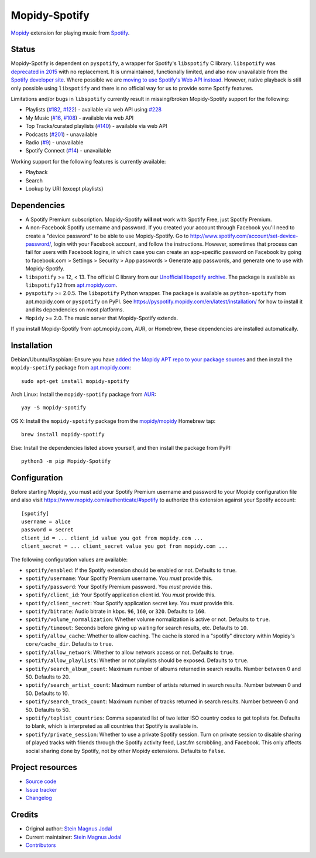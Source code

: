 **************
Mopidy-Spotify
**************

.. image:: https://img.shields.io/pypi/v/Mopidy-Spotify
    :target: https://pypi.org/project/Mopidy-Spotify/
    :alt: Latest PyPI version

.. image:: https://img.shields.io/circleci/gh/mopidy/mopidy-spotify
    :target: https://circleci.com/gh/mopidy/mopidy-spotify
    :alt: CircleCI build status

.. image:: https://img.shields.io/codecov/c/gh/mopidy/mopidy-spotify
    :target: https://codecov.io/gh/mopidy/mopidy-spotify
    :alt: Test coverage

`Mopidy <https://www.mopidy.com/>`_ extension for playing music from
`Spotify <https://www.spotify.com/>`_.


Status
======

Mopidy-Spotify is dependent on ``pyspotify``, a wrapper for Spotify's
``libspotify`` C library. ``libspotify`` was `deprecated in 2015
<https://github.com/mopidy/mopidy-spotify/issues/110>`_ with no replacement. It
is unmaintained, functionally limited, and also now unavailable from the
`Spotify developer site <https://developer.spotify.com/technologies/>`_. Where
possible we are `moving to use Spotify's Web API instead
<https://github.com/mopidy/mopidy-spotify/issues/114>`_. However, native
playback is still only possible using ``libspotify`` and there is no official
way for us to provide some Spotify features.

Limitations and/or bugs in ``libspotify`` currently result in missing/broken
Mopidy-Spotify support for the following:

- Playlists (`#182 <https://github.com/mopidy/mopidy-spotify/issues/182>`_,
  `#122 <https://github.com/mopidy/mopidy-spotify/issues/122>`_) - available
  via web API using
  `#228 <https://github.com/mopidy/mopidy-spotify/pull/228>`_

- My Music (`#16 <https://github.com/mopidy/mopidy-spotify/issues/16>`_,
  `#108 <https://github.com/mopidy/mopidy-spotify/issues/108>`_) - available via
  web API

- Top Tracks/curated playlists (`#140 
  <https://github.com/mopidy/mopidy-spotify/issues/140>`_) - available via web
  API

- Podcasts (`#201 <https://github.com/mopidy/mopidy-spotify/issues/201>`_) -
  unavailable

- Radio (`#9 <https://github.com/mopidy/mopidy-spotify/issues/9>`_) - unavailable

- Spotify Connect (`#14 <https://github.com/mopidy/mopidy-spotify/issues/14>`_) -
  unavailable

Working support for the following features is currently available:

- Playback

- Search

- Lookup by URI (except playlists)


Dependencies
============

- A Spotify Premium subscription. Mopidy-Spotify **will not** work with Spotify
  Free, just Spotify Premium.

- A non-Facebook Spotify username and password. If you created your account
  through Facebook you'll need to create a "device password" to be able to use
  Mopidy-Spotify. Go to http://www.spotify.com/account/set-device-password/,
  login with your Facebook account, and follow the instructions. However,
  sometimes that process can fail for users with Facebook logins, in which case
  you can create an app-specific password on Facebook by going to facebook.com >
  Settings > Security > App passwords > Generate app passwords, and generate one
  to use with Mopidy-Spotify.

- ``libspotify`` >= 12, < 13. The official C library from our `Unofficial
  libspotify archive <https://mopidy.github.io/libspotify-archive/>`_.
  The package is available as ``libspotify12`` from
  `apt.mopidy.com <http://apt.mopidy.com/>`__.

- ``pyspotify`` >= 2.0.5. The ``libspotify`` Python wrapper. The package is
  available as ``python-spotify`` from apt.mopidy.com or ``pyspotify`` on PyPI.
  See https://pyspotify.mopidy.com/en/latest/installation/ for how to install
  it and its dependencies on most platforms.

- ``Mopidy`` >= 2.0. The music server that Mopidy-Spotify extends.

If you install Mopidy-Spotify from apt.mopidy.com, AUR, or Homebrew, these
dependencies are installed automatically.


Installation
============

Debian/Ubuntu/Raspbian: Ensure you have `added the Mopidy APT repo to your
package sources <https://docs.mopidy.com/en/latest/installation/debian/>`_ and
then install the ``mopidy-spotify`` package from `apt.mopidy.com
<http://apt.mopidy.com/>`_::

    sudo apt-get install mopidy-spotify

Arch Linux: Install the ``mopidy-spotify`` package from
`AUR <https://aur.archlinux.org/packages/mopidy-spotify/>`_::

    yay -S mopidy-spotify

OS X: Install the ``mopidy-spotify`` package from the
`mopidy/mopidy <https://github.com/mopidy/homebrew-mopidy>`_ Homebrew tap::

    brew install mopidy-spotify

Else: Install the dependencies listed above yourself, and then install the
package from PyPI::

    python3 -m pip Mopidy-Spotify


Configuration
=============

Before starting Mopidy, you must add your Spotify Premium username and password
to your Mopidy configuration file and also visit 
https://www.mopidy.com/authenticate/#spotify to authorize this extension against
your Spotify account::

    [spotify]
    username = alice
    password = secret
    client_id = ... client_id value you got from mopidy.com ...
    client_secret = ... client_secret value you got from mopidy.com ...

The following configuration values are available:

- ``spotify/enabled``: If the Spotify extension should be enabled or not.
  Defaults to ``true``.

- ``spotify/username``: Your Spotify Premium username. You *must* provide this.

- ``spotify/password``: Your Spotify Premium password. You *must* provide this.

- ``spotify/client_id``: Your Spotify application client id. You *must* provide this.

- ``spotify/client_secret``: Your Spotify application secret key. You *must* provide this.

- ``spotify/bitrate``: Audio bitrate in kbps. ``96``, ``160``, or ``320``.
  Defaults to ``160``.

- ``spotify/volume_normalization``: Whether volume normalization is active or
  not. Defaults to ``true``.

- ``spotify/timeout``: Seconds before giving up waiting for search results,
  etc. Defaults to ``10``.

- ``spotify/allow_cache``: Whether to allow caching. The cache is stored in a
  "spotify" directory within Mopidy's ``core/cache_dir``. Defaults to ``true``.

- ``spotify/allow_network``: Whether to allow network access or not. Defaults
  to ``true``.

- ``spotify/allow_playlists``: Whether or not playlists should be exposed.
  Defaults to ``true``.

- ``spotify/search_album_count``: Maximum number of albums returned in search
  results. Number between 0 and 50. Defaults to 20.

- ``spotify/search_artist_count``: Maximum number of artists returned in search
  results. Number between 0 and 50. Defaults to 10.

- ``spotify/search_track_count``: Maximum number of tracks returned in search
  results. Number between 0 and 50. Defaults to 50.

- ``spotify/toplist_countries``: Comma separated list of two letter ISO country
  codes to get toplists for. Defaults to blank, which is interpreted as all
  countries that Spotify is available in.

- ``spotify/private_session``: Whether to use a private Spotify session. Turn
  on private session to disable sharing of played tracks with friends through
  the Spotify activity feed, Last.fm scrobbling, and Facebook. This only
  affects social sharing done by Spotify, not by other Mopidy extensions.
  Defaults to ``false``.


Project resources
=================

- `Source code <https://github.com/mopidy/mopidy-spotify>`_
- `Issue tracker <https://github.com/mopidy/mopidy-spotify/issues>`_
- `Changelog <https://github.com/mopidy/mopidy-spotify/blob/master/CHANGELOG.rst>`_


Credits
=======

- Original author: `Stein Magnus Jodal <https://github.com/jodal>`__
- Current maintainer: `Stein Magnus Jodal <https://github.com/jodal>`__
- `Contributors <https://github.com/mopidy/mopidy-spotify/graphs/contributors>`_
